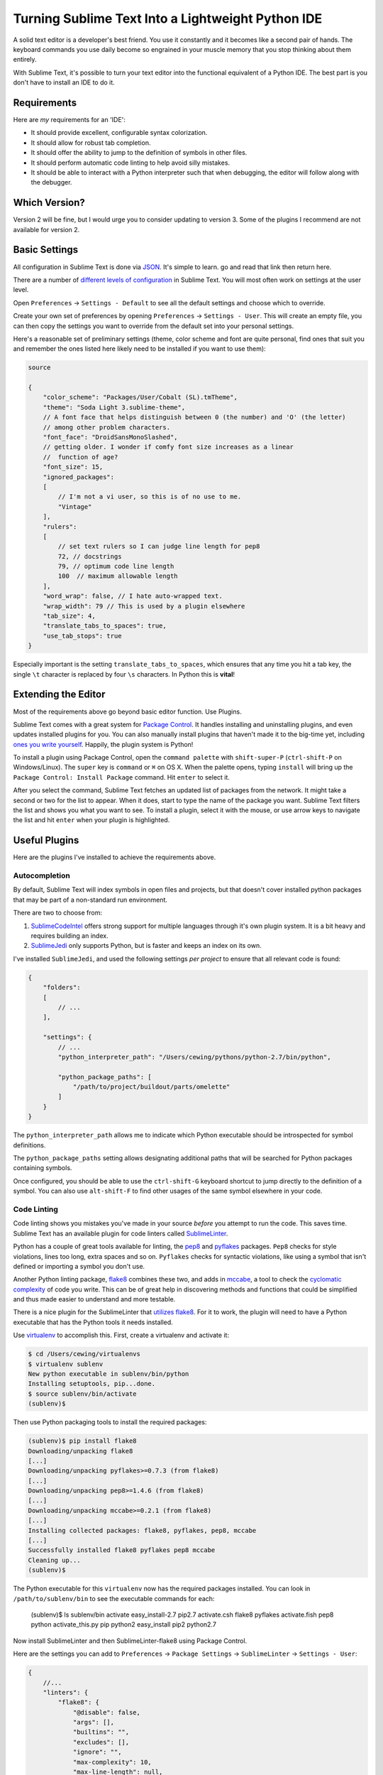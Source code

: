**************************************************
Turning Sublime Text Into a Lightweight Python IDE
**************************************************


A solid text editor is a developer's best friend. You use it constantly and it
becomes like a second pair of hands. The keyboard commands you use daily
become so engrained in your muscle memory that you stop thinking about them
entirely.

With Sublime Text, it's possible to turn your text editor into the functional
equivalent of a Python IDE.  The best part is you don't have to install an IDE
to do it.

Requirements
============

Here are *my* requirements for an 'IDE':

* It should provide excellent, configurable syntax colorization.
* It should allow for robust tab completion.
* It should offer the ability to jump to the definition of symbols in other
  files.
* It should perform automatic code linting to help avoid silly mistakes.
* It should be able to interact with a Python interpreter such that when
  debugging, the editor will follow along with the debugger.


Which Version?
==============

Version 2 will be fine, but I would urge you to consider updating to version 3.
Some of the plugins I recommend are not available for version 2.


Basic Settings
==============

All configuration in Sublime Text is done via `JSON`_. It's simple to learn. go
and read that link then return here.

There are a number of `different levels of configuration`_ in Sublime Text. You
will most often work on settings at the user level.

.. _JSON: http://www.json.org
.. _different levels of configuration: http://www.sublimetext.com/docs/3/settings.html

Open ``Preferences`` -> ``Settings - Default`` to see all the default settings
and choose which to override.

Create your own set of preferences by opening ``Preferences`` -> ``Settings -
User``. This will create an empty file, you can then copy the settings you want
to override from the default set into your personal settings.

Here's a reasonable set of preliminary settings (theme, color scheme and font
are quite personal, find ones that suit you and remember the ones listed here
likely need to be installed if you want to use them):

.. code-block:: json

    source

    {
        "color_scheme": "Packages/User/Cobalt (SL).tmTheme",
        "theme": "Soda Light 3.sublime-theme",
        // A font face that helps distinguish between 0 (the number) and 'O' (the letter)
        // among other problem characters.
        "font_face": "DroidSansMonoSlashed",
        // getting older. I wonder if comfy font size increases as a linear
        //  function of age?
        "font_size": 15,
        "ignored_packages":
        [
            // I'm not a vi user, so this is of no use to me.
            "Vintage"
        ],
        "rulers":
        [
            // set text rulers so I can judge line length for pep8
            72, // docstrings
            79, // optimum code line length
            100  // maximum allowable length
        ],
        "word_wrap": false, // I hate auto-wrapped text.
        "wrap_width": 79 // This is used by a plugin elsewhere
        "tab_size": 4,
        "translate_tabs_to_spaces": true,
        "use_tab_stops": true
    }


Especially important is the setting ``translate_tabs_to_spaces``, which ensures
that any time you hit a tab key, the single ``\t`` character is replaced by four
``\s`` characters.  In Python this is **vital**!


Extending the Editor
====================

Most of the requirements above go beyond basic editor function. Use Plugins.

Sublime Text comes with a great system for `Package Control`_. It handles
installing and uninstalling plugins, and even updates installed plugins for
you. You can also manually install plugins that haven't made it to the big-time
yet, including `ones you write yourself`_. Happily, the plugin system is
Python!

.. _Package Control: https://sublime.wbond.net
.. _ones you write yourself: http://docs.sublimetext.info/en/latest/extensibility/plugins.html


To install a plugin using Package Control, open the ``command palette`` with
``shift-super-P`` (``ctrl-shift-P`` on Windows/Linux). The ``super`` key is ``command``
or ``⌘`` on OS X. When the palette opens, typing ``install`` will bring up the
``Package Control: Install Package`` command. Hit ``enter`` to select it.

.. image:: /_static/pc_menu.png
    :width: 600px
    :align: center
    :alt: The package control command in the command palette.

After you select the command, Sublime Text fetches an updated list of packages
from the network. It might take a second or two for the list to appear. When it
does, start to type the name of the package you want. Sublime Text filters the
list and shows you what you want to see. To install a plugin, select it with
the mouse, or use arrow keys to navigate the list and hit ``enter`` when your
plugin is highlighted.

.. image:: /_static/plugin_list.png
    :width: 600px
    :align: center

Useful Plugins
==============

Here are the plugins I've installed to achieve the requirements above.

Autocompletion
--------------

By default, Sublime Text will index symbols in open files and projects, but
that doesn't cover installed python packages that may be part of a non-standard
run environment.

There are two to choose from:

1. `SublimeCodeIntel`_ offers strong support for multiple languages through
   it's own plugin system.  It is a bit heavy and requires building an index.
2. `SublimeJedi`_ only supports Python, but is faster and keeps an index on its
   own.

.. _SublimeCodeIntel: https://sublime.wbond.net/packages/SublimeCodeIntel
.. _SublimeJedi: https://sublime.wbond.net/packages/Jedi%20-%20Python%20autocompletion

I've installed ``SublimeJedi``, and used the following settings *per project* to
ensure that all relevant code is found:

.. code-block:: json

    {
        "folders":
        [
            // ...
        ],

        "settings": {
            // ...
            "python_interpreter_path": "/Users/cewing/pythons/python-2.7/bin/python",

            "python_package_paths": [
                "/path/to/project/buildout/parts/omelette"
            ]
        }
    }

The ``python_interpreter_path`` allows me to indicate which Python executable
should be introspected for symbol definitions.

The ``python_package_paths`` setting allows designating additional paths that
will be searched for Python packages containing symbols. 

.. image:: /_static/tab_completion.png
    :width: 600px
    :align: center
    :alt: Tab completion provided by SublimeJedi

Once configured, you should be able to use the ``ctrl-shift-G`` keyboard
shortcut to jump directly to the definition of a symbol. You can also use
``alt-shift-F`` to find other usages of the same symbol elsewhere in your code.

Code Linting
------------

Code linting shows you mistakes you've made in your source *before* you attempt
to run the code. This saves time. Sublime Text has an available plugin for code
linters called `SublimeLinter`_.

.. _SublimeLinter: http://sublimelinter.readthedocs.org/en/latest/


Python has a couple of great tools available for linting, the `pep8`_ and
`pyflakes`_ packages. ``Pep8`` checks for style violations, lines too long,
extra spaces and so on. ``Pyflakes`` checks for syntactic violations, like
using a symbol that isn't defined or importing a symbol you don't use.

Another Python linting package, `flake8`_ combines these two, and adds in
`mccabe`_, a tool to check the `cyclomatic complexity`_ of code you write. This
can be of great help in discovering methods and functions that could be
simplified and thus made easier to understand and more testable.


.. _pep8: https://pypi.python.org/pypi/pep8
.. _pyflakes: https://pypi.python.org/pypi/pyflakes
.. _flake8: https://pypi.python.org/pypi/flake8
.. _mccabe: https://pypi.python.org/pypi/mccabe
.. _cyclomatic complexity: http://en.wikipedia.org/wiki/Cyclomatic_complexity

There is a nice plugin for the SublimeLinter that `utilizes flake8`_. For it to
work, the plugin will need to have a Python executable that has the Python
tools it needs installed.

Use `virtualenv`_ to accomplish this. First, create a virtualenv and activate
it:

.. _utilizes flake8: https://sublime.wbond.net/packages/SublimeLinter-flake8
.. _virtualenv: http://virtualenv.org

.. code-block:: bash

    $ cd /Users/cewing/virtualenvs
    $ virtualenv sublenv
    New python executable in sublenv/bin/python
    Installing setuptools, pip...done.
    $ source sublenv/bin/activate
    (sublenv)$

Then use Python packaging tools to install the required packages:

.. code-block:: bash

    (sublenv)$ pip install flake8
    Downloading/unpacking flake8
    [...]
    Downloading/unpacking pyflakes>=0.7.3 (from flake8)
    [...]
    Downloading/unpacking pep8>=1.4.6 (from flake8)
    [...]
    Downloading/unpacking mccabe>=0.2.1 (from flake8)
    [...]
    Installing collected packages: flake8, pyflakes, pep8, mccabe
    [...]
    Successfully installed flake8 pyflakes pep8 mccabe
    Cleaning up...
    (sublenv)$

The Python executable for this ``virtualenv`` now has the required packages
installed. You can look in ``/path/to/sublenv/bin`` to see the executable
commands for each:

    (sublenv)$ ls sublenv/bin
    activate            easy_install-2.7    pip2.7
    activate.csh        flake8              pyflakes
    activate.fish       pep8                python
    activate_this.py    pip                 python2
    easy_install        pip2                python2.7

Now install SublimeLinter and then SublimeLinter-flake8 using Package Control.

Here are the settings you can add to ``Preferences`` -> ``Package Settings`` ->
``SublimeLinter`` -> ``Settings - User``:

.. code-block:: json

    {
        //...
        "linters": {
            "flake8": {
                "@disable": false,
                "args": [],
                "builtins": "",
                "excludes": [],
                "ignore": "",
                "max-complexity": 10,
                "max-line-length": null,
                "select": ""
            }
        },
        //...
        "paths": {
            "linux": [],
            "osx": [
                "/Users/cewing/virtualenvs/sublenv/bin"
            ],
            "windows": []
        },
        "python_paths": {
            "linux": [],
            "osx": [
                "/Users/cewing/virtualenvs/sublenv/bin"
            ],
            "windows": []
        },
        //...
    }

The ``paths`` key points to the path that contains the ``flake8`` executable
command.

The ``python_paths`` key points to the location of the python executable to be
used.

The settings inside the ``flake8`` object control the performance of the
linter. `Read more about them here`_.

.. _Read more about them here: https://github.com/SublimeLinter/SublimeLinter-flake8#settings

.. image:: /_static/flake8_output.png
    :width: 600px
    :align: center
    :alt: Flake8 shows unused import and trailing whitespace issues.

White Space Management
----------------------

One of the issues highlighted by ``flake8`` is trailing spaces.  Sublime text
provides a setting that allows you to remove them every time you save a file:

.. code-block:: json

    source

    {
        "trim_trailing_whitespace_on_save": true
    }

**Do not use this setting**

Removing trailing whitespace by default causes a *ton* of noise in commits.

Keep commits for stylistic cleanup separate from those that make important
changes to code.

The `TrailingSpaces`_ SublimeText plugin can help with this.

.. _TrailingSpaces: https://github.com/SublimeText/TrailingSpaces

Here are the settings you can use:

.. code-block:: json

    {
        //...
        "trailing_spaces_modified_lines_only": true,
        "trailing_spaces_trim_on_save": true,
        // ...
    }

This allows trimming whitespace on save, but *only on lines you have directly
modified*. You can still trim *all* whitespace manually and keep changesets
free of noise.

Follow-Along
------------

The final requirement for a reasonable IDE experience is to be able to follow a
debugging session in the file where the code exists.

There is no plugin for SublimeText that supports this. But there is a Python
package you can install into the virtualenv for each of your projects that does
it.

The package is called `PDBSublimeTextSupport`_ and its simple to install with ``pip``:

.. _PDBSublimeTextSupport: https://pypi.python.org/pypi/PdbSublimeTextSupport

.. code-block:: bash

    (projectenv)$ pip install PDBSublimeTextSupport

With that package installed in the Python that is used for your project, any
breakpoint you set will automatically pop to the surface in SublimeText.  And
as you step through the code, you will see the current line in your Sublime
Text file move along with you.

